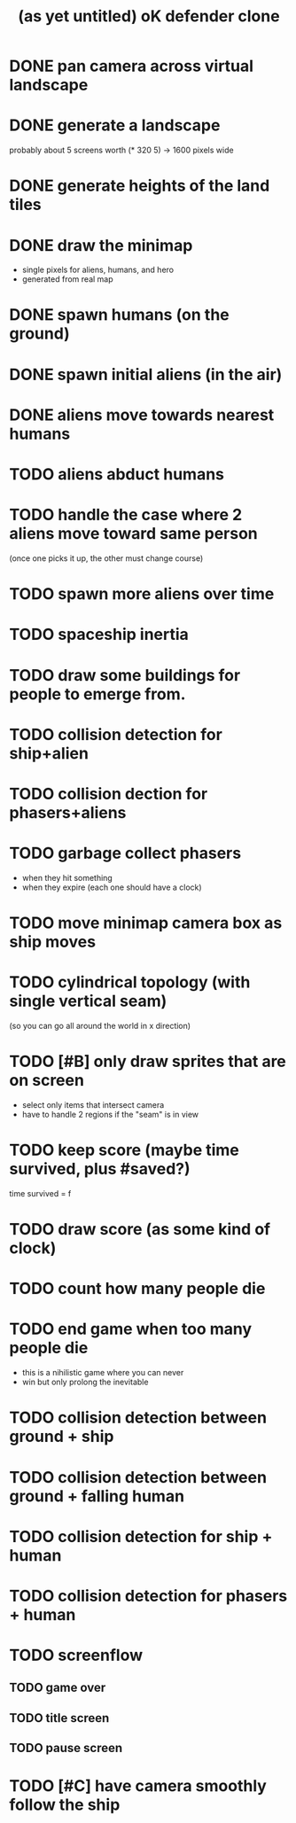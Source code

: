 #+title: (as yet untitled) oK defender clone

* DONE pan camera across virtual landscape
* DONE generate a landscape
probably about 5 screens worth  (* 320 5) -> 1600 pixels wide
* DONE generate heights of the land tiles
* DONE draw the minimap
- single pixels for aliens, humans, and hero
- generated from real map

* DONE spawn humans (on the ground)
* DONE spawn initial aliens (in the air)
* DONE aliens move towards nearest humans
* TODO aliens abduct humans
* TODO handle the case where 2 aliens move toward same person
(once one picks it up, the other must change course)

* TODO spawn more aliens over time

* TODO spaceship inertia
* TODO draw some buildings for people to emerge from.
* TODO collision detection for ship+alien
* TODO collision dection for phasers+aliens
* TODO garbage collect phasers
- when they hit something
- when they expire (each one should have a clock)



* TODO move minimap camera box as ship moves
* TODO cylindrical topology (with single vertical seam)
(so you can go all around the world in x direction)
* TODO [#B] only draw sprites that are on screen
- select only items that intersect camera
- have to handle 2 regions if the "seam" is in view


* TODO keep score (maybe time survived, plus #saved?)
time survived = f

* TODO draw score (as some kind of clock)
* TODO count how many people die
* TODO end game when too many people die
- this is a nihilistic game where you can never
- win but only prolong the inevitable
* TODO collision detection between ground + ship
* TODO collision detection between ground + falling human
* TODO collision detection for ship + human
* TODO collision detection for phasers + human
* TODO screenflow
** TODO game over
** TODO title screen
** TODO pause screen
* TODO [#C] have camera smoothly follow the ship
